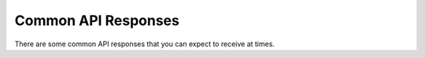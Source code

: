 ====================
Common API Responses
====================

There are some common API responses that you can expect to receive at times.

.. http:get:: /api/v3/...

    :statuscode 401: Authentication is required or failed.
    :statuscode 403: You are not permitted to perform this action.
    :statuscode 404: The requested resource could not be found.
    :statuscode 500: An unknown error occurred.
    :statuscode 503:
        The site is in maintenance mode and this operation is not permitted.
